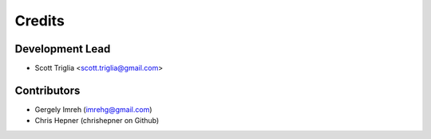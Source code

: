 =======
Credits
=======

Development Lead
----------------

* Scott Triglia <scott.triglia@gmail.com>

Contributors
------------

* Gergely Imreh (imrehg@gmail.com)
* Chris Hepner (chrishepner on Github)
